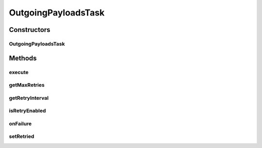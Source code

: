 .. java:import:: java.io IOException

.. java:import:: java.net MalformedURLException

.. java:import:: java.sql Timestamp

.. java:import:: java.util Calendar

.. java:import:: hk.hku.cecid.edi.sfrm.pkg SFRMConstant

.. java:import:: hk.hku.cecid.edi.sfrm.pkg SFRMMessage

.. java:import:: hk.hku.cecid.edi.sfrm.spa SFRMException

.. java:import:: hk.hku.cecid.edi.sfrm.spa SFRMLog

.. java:import:: hk.hku.cecid.edi.sfrm.spa SFRMProcessor

.. java:import:: hk.hku.cecid.edi.sfrm.spa SFRMProperties

.. java:import:: hk.hku.cecid.edi.sfrm.util StatusQuery

.. java:import:: hk.hku.cecid.edi.sfrm.util StopWatch

.. java:import:: hk.hku.cecid.edi.sfrm.activation FileRegionDataSource

.. java:import:: hk.hku.cecid.edi.sfrm.com PackagedPayloads

.. java:import:: hk.hku.cecid.edi.sfrm.dao SFRMMessageDAO

.. java:import:: hk.hku.cecid.edi.sfrm.dao SFRMMessageDVO

.. java:import:: hk.hku.cecid.edi.sfrm.dao SFRMMessageSegmentDAO

.. java:import:: hk.hku.cecid.edi.sfrm.dao SFRMMessageSegmentDVO

.. java:import:: hk.hku.cecid.edi.sfrm.dao SFRMPartnershipDVO

.. java:import:: hk.hku.cecid.edi.sfrm.handler MessageStatusQueryHandler

.. java:import:: hk.hku.cecid.edi.sfrm.handler OutgoingMessageHandler

.. java:import:: hk.hku.cecid.edi.sfrm.handler SFRMMessageFactory

.. java:import:: hk.hku.cecid.edi.sfrm.handler SFRMMessageHandler

.. java:import:: hk.hku.cecid.piazza.commons.module ActiveTaskAdaptor

.. java:import:: hk.hku.cecid.piazza.commons.dao DAOException

OutgoingPayloadsTask
====================

.. java:package:: hk.hku.cecid.edi.sfrm.task
   :noindex:

.. java:type:: public class OutgoingPayloadsTask extends ActiveTaskAdaptor

   \ **What the task does**\

   ..

   * Update the status of message to segmentating (status: ST).
   * Analyze the payload and save the segment record to the database.
   * Update the status of message to processing (status: PR).

   Creation Date: 24/10/2006.

   :author: Twinsen Tsang

Constructors
------------
OutgoingPayloadsTask
^^^^^^^^^^^^^^^^^^^^

.. java:constructor:: public OutgoingPayloadsTask(PackagedPayloads payload, SFRMPartnershipDVO pDVO, String status) throws DAOException, IOException
   :outertype: OutgoingPayloadsTask

   Explicit Constructor.

   :param payload: The packaged payload file.
   :param pDVO: TODO
   :param status: The status of the for process
   :throws NullPointerException: if the input payload is null.
   :throws DAOException: if fail to retreve the partnership.
   :throws IOException:

Methods
-------
execute
^^^^^^^

.. java:method:: public void execute() throws Exception
   :outertype: OutgoingPayloadsTask

   Execute the active task.

   **See also:** :java:ref:`hk.hku.cecid.piazza.commons.module.ActiveTask.execute()`

getMaxRetries
^^^^^^^^^^^^^

.. java:method:: public int getMaxRetries()
   :outertype: OutgoingPayloadsTask

getRetryInterval
^^^^^^^^^^^^^^^^

.. java:method:: public long getRetryInterval()
   :outertype: OutgoingPayloadsTask

isRetryEnabled
^^^^^^^^^^^^^^

.. java:method:: public boolean isRetryEnabled()
   :outertype: OutgoingPayloadsTask

onFailure
^^^^^^^^^

.. java:method:: public void onFailure(Throwable e)
   :outertype: OutgoingPayloadsTask

   Invoke when failure.

setRetried
^^^^^^^^^^

.. java:method:: public void setRetried(int retried)
   :outertype: OutgoingPayloadsTask

